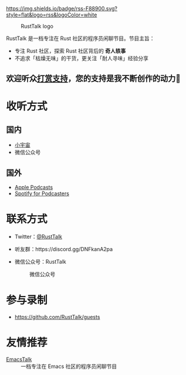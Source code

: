 [[https://twitter.com/RustTalk][https://img.shields.io/twitter/follow/rusttalk.svg]]
[[https://t.me/rust_talk][file:static/images/chat-on-telegram.svg]]
[[https://rusttalk.github.io/podcast/index.xml][https://img.shields.io/badge/rss-F88900.svg?style=flat&logo=rss&logoColor=white]]

#+CAPTION: RustTalk logo
[[./static/apple-touch-icon.png]]

RustTalk 是一档专注在 Rust 社区的程序员闲聊节目。节目主旨：
- 专注 Rust 社区，探索 Rust 社区背后的 *奇人轶事*
- 不追求「枯燥无味」的干货，更关注「耐人寻味」经验分享

** 欢迎听众[[https://liujiacai.net/donate/][打赏支持]]，您的支持是我不断创作的动力🍻

* 收听方式
** 国内
- [[https://www.xiaoyuzhoufm.com/podcast/61d06724ee197a3aac3dab61?s=eyJ1IjogIjYwNDVhZGQ0ZTBmNWU3MjNiYjBlNzU4YiJ9][小宇宙]]
- 微信公众号
** 国外
- [[https://podcasts.apple.com/us/podcast/rusttalk/id1602908335][Apple Podcasts]]
- [[https://podcasters.spotify.com/pod/show/rusttalk][Spotify for Podcasters]]
* 联系方式
- Twitter：[[https://twitter.com/RustTalk][@RustTalk]]
- 听友群：https://discord.gg/DNFkanA2pa
- 微信公众号：RustTalk
  #+CAPTION: 微信公众号
  #+ATTR_HTML: :alt 微信公众号
  [[./static/images/weixin.jpg]]

* 参与录制
- https://github.com/RustTalk/guests

* 友情推荐
- [[https://emacstalk.github.io/][EmacsTalk]] :: 一档专注在 Emacs 社区的程序员闲聊节目
